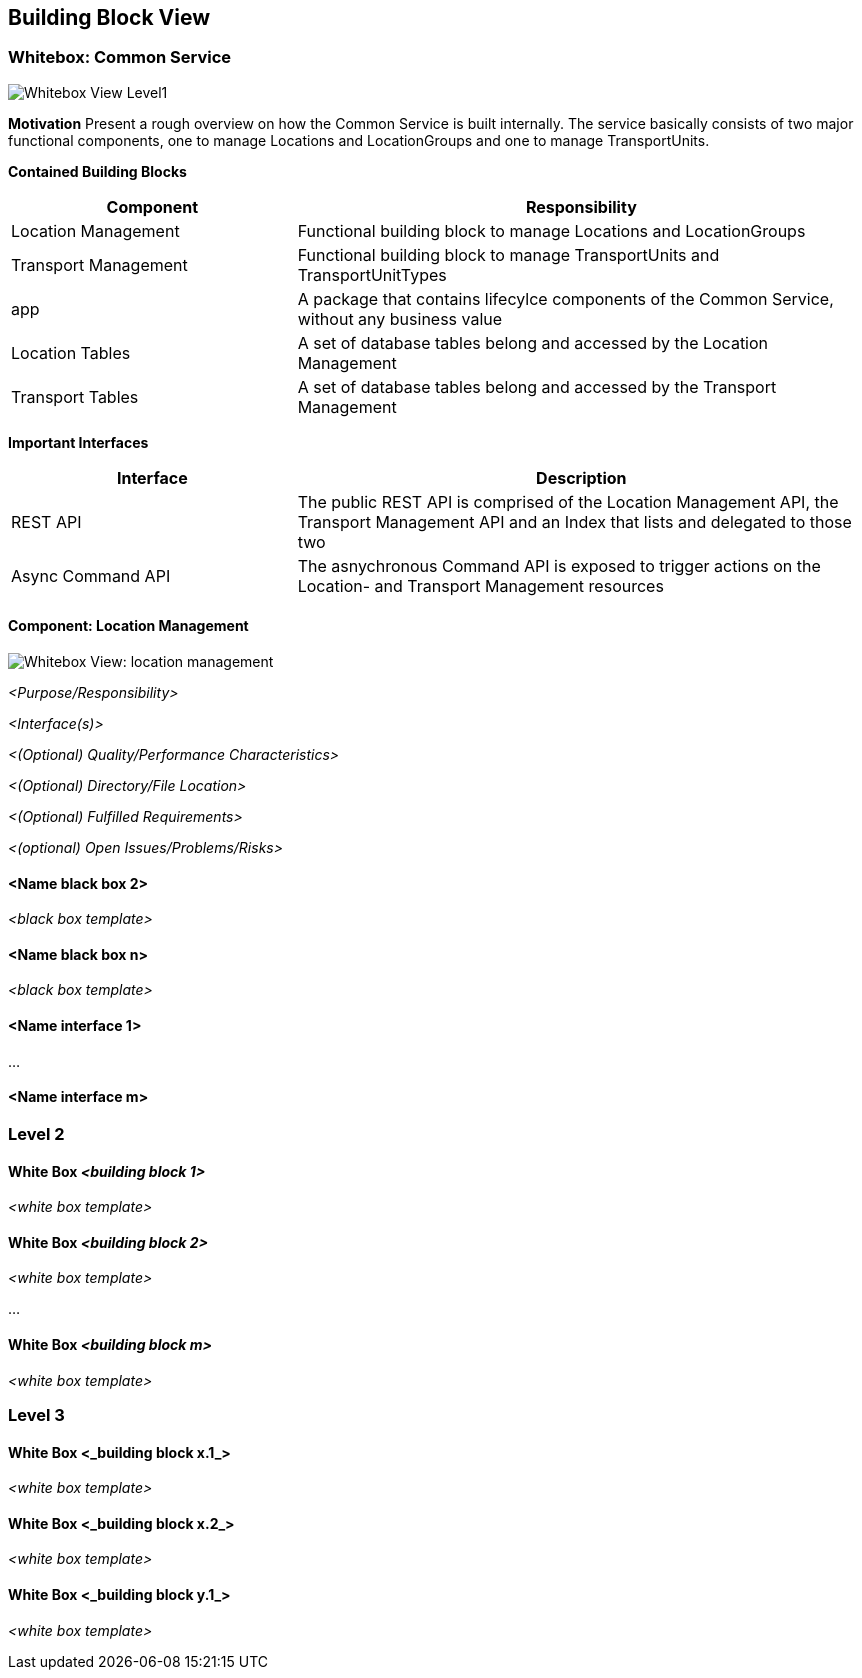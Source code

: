 [[section-building-block-view]]


== Building Block View

=== Whitebox: Common Service

image:05-whitebox_L1-EN.png["Whitebox View Level1"]

**Motivation**
Present a rough overview on how the Common Service is built internally. The service basically consists of two major functional components,
one to manage Locations and LocationGroups and one to manage TransportUnits.

**Contained Building Blocks**
[cols="1,2" options="header"]
|===
| **Component** | **Responsibility**
| Location Management | Functional building block to manage Locations and LocationGroups
| Transport Management | Functional building block to manage TransportUnits and TransportUnitTypes
| app | A package that contains lifecylce components of the Common Service, without any business value
| Location Tables | A set of database tables belong and accessed by the Location Management
| Transport Tables | A set of database tables belong and accessed by the Transport Management
|===

**Important Interfaces**
[cols="1,2" options="header"]
|===
| **Interface** | **Description**
| REST API | The public REST API is comprised of the Location Management API, the Transport Management API and an Index that lists and delegated to those two
| Async Command API | The asnychronous Command API is exposed to trigger actions on the Location- and Transport Management resources
|===

==== Component: Location Management

image:05-whitebox_L2-EN.png["Whitebox View: location management"]

_<Purpose/Responsibility>_

_<Interface(s)>_

_<(Optional) Quality/Performance Characteristics>_

_<(Optional) Directory/File Location>_

_<(Optional) Fulfilled Requirements>_

_<(optional) Open Issues/Problems/Risks>_


==== <Name black box 2>

_<black box template>_

==== <Name black box n>

_<black box template>_


==== <Name interface 1>

...

==== <Name interface m>



=== Level 2


==== White Box _<building block 1>_


_<white box template>_

==== White Box _<building block 2>_


_<white box template>_

...

==== White Box _<building block m>_


_<white box template>_



=== Level 3



==== White Box <_building block x.1_>



_<white box template>_


==== White Box <_building block x.2_>

_<white box template>_



==== White Box <_building block y.1_>

_<white box template>_
